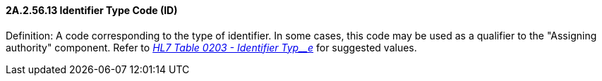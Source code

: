 ==== 2A.2.56.13 Identifier Type Code (ID)

Definition: A code corresponding to the type of identifier. In some cases, this code may be used as a qualifier to the "Assigning authority" component. Refer to file:///E:\V2\v2.9%20final%20Nov%20from%20Frank\V29_CH02C_Tables.docx#HL70203[_HL7 Table 0203 - Identifier Typ__e_] for suggested values.

